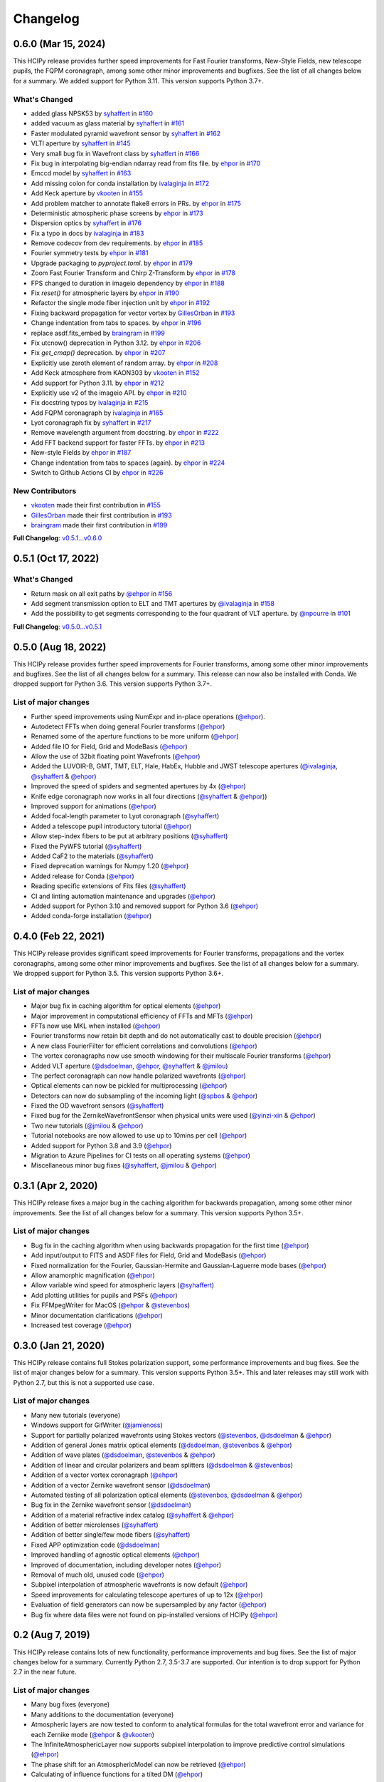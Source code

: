 Changelog
=========

0.6.0 (Mar 15, 2024)
--------------------

This HCIPy release provides further speed improvements for Fast Fourier transforms, New-Style Fields, new telescope pupils, the FQPM coronagraph, among some other minor improvements and bugfixes. See the list of all changes below for a summary. We added support for Python 3.11. This version supports Python 3.7+.

What's Changed
~~~~~~~~~~~~~~

* added glass NPSK53 by `syhaffert <https://github.com/syhaffert>`__ in `#160 <https://github.com/ehpor/hcipy/pull/160>`__
* added vacuum as glass material by `syhaffert <https://github.com/syhaffert>`__ in `#161 <https://github.com/ehpor/hcipy/pull/161>`__
* Faster modulated pyramid wavefront sensor by `syhaffert <https://github.com/syhaffert>`__ in `#162 <https://github.com/ehpor/hcipy/pull/162>`__
* VLTI aperture by `syhaffert <https://github.com/syhaffert>`__ in `#145 <https://github.com/ehpor/hcipy/pull/145>`__
* Very small bug fix in Wavefront class by `syhaffert <https://github.com/syhaffert>`__ in `#166 <https://github.com/ehpor/hcipy/pull/166>`__
* Fix bug in interpolating big-endian ndarray read from fits file. by `ehpor <https://github.com/ehpor>`__ in `#170 <https://github.com/ehpor/hcipy/pull/170>`__
* Emccd model by `syhaffert <https://github.com/syhaffert>`__ in `#163 <https://github.com/ehpor/hcipy/pull/163>`__
* Add missing colon for conda installation by `ivalaginja <https://github.com/ivalaginja>`__ in `#172 <https://github.com/ehpor/hcipy/pull/172>`__
* Add Keck aperture by `vkooten <https://github.com/vkooten>`__ in `#155 <https://github.com/ehpor/hcipy/pull/155>`__
* Add problem matcher to annotate flake8 errors in PRs. by `ehpor <https://github.com/ehpor>`__ in `#175 <https://github.com/ehpor/hcipy/pull/175>`__
* Deterministic atmospheric phase screens by `ehpor <https://github.com/ehpor>`__ in `#173 <https://github.com/ehpor/hcipy/pull/173>`__
* Dispersion optics by `syhaffert <https://github.com/syhaffert>`__ in `#176 <https://github.com/ehpor/hcipy/pull/176>`__
* Fix a typo in docs by `ivalaginja <https://github.com/ivalaginja>`__ in `#183 <https://github.com/ehpor/hcipy/pull/183>`__
* Remove codecov from dev requirements. by `ehpor <https://github.com/ehpor>`__ in `#185 <https://github.com/ehpor/hcipy/pull/185>`__
* Fourier symmetry tests by `ehpor <https://github.com/ehpor>`__ in `#181 <https://github.com/ehpor/hcipy/pull/181>`__
* Upgrade packaging to `pyproject.toml`. by `ehpor <https://github.com/ehpor>`__ in `#179 <https://github.com/ehpor/hcipy/pull/179>`__
* Zoom Fast Fourier Transform and Chirp Z-Transform by `ehpor <https://github.com/ehpor>`__ in `#178 <https://github.com/ehpor/hcipy/pull/178>`__
* FPS changed to duration in imageio dependency by `ehpor <https://github.com/ehpor>`__ in `#188 <https://github.com/ehpor/hcipy/pull/188>`__
* Fix `reset()` for atmospheric layers by `ehpor <https://github.com/ehpor>`__ in `#190 <https://github.com/ehpor/hcipy/pull/190>`__
* Refactor the single mode fiber injection unit by `ehpor <https://github.com/ehpor>`__ in `#192 <https://github.com/ehpor/hcipy/pull/192>`__
* Fixing backward propagation for vector vortex by `GillesOrban <https://github.com/GillesOrban>`__ in `#193 <https://github.com/ehpor/hcipy/pull/193>`__
* Change indentation from tabs to spaces. by `ehpor <https://github.com/ehpor>`__ in `#196 <https://github.com/ehpor/hcipy/pull/196>`__
* replace asdf.fits_embed by `braingram <https://github.com/braingram>`__ in `#199 <https://github.com/ehpor/hcipy/pull/199>`__
* Fix utcnow() deprecation in Python 3.12. by `ehpor <https://github.com/ehpor>`__ in `#206 <https://github.com/ehpor/hcipy/pull/206>`__
* Fix `get_cmap()` deprecation. by `ehpor <https://github.com/ehpor>`__ in `#207 <https://github.com/ehpor/hcipy/pull/207>`__
* Explicitly use zeroth element of random array. by `ehpor <https://github.com/ehpor>`__ in `#208 <https://github.com/ehpor/hcipy/pull/208>`__
* Add Keck atmosphere from KAON303 by `vkooten <https://github.com/vkooten>`__ in `#152 <https://github.com/ehpor/hcipy/pull/152>`__
* Add support for Python 3.11. by `ehpor <https://github.com/ehpor>`__ in `#212 <https://github.com/ehpor/hcipy/pull/212>`__
* Explicitly use v2 of the imageio API. by `ehpor <https://github.com/ehpor>`__ in `#210 <https://github.com/ehpor/hcipy/pull/210>`__
* Fix docstring typos by `ivalaginja <https://github.com/ivalaginja>`__ in `#215 <https://github.com/ehpor/hcipy/pull/215>`__
* Add FQPM coronagraph by `ivalaginja <https://github.com/ivalaginja>`__ in `#165 <https://github.com/ehpor/hcipy/pull/165>`__
* Lyot coronagraph fix by `syhaffert <https://github.com/syhaffert>`__ in `#217 <https://github.com/ehpor/hcipy/pull/217>`__
* Remove wavelength argument from docstring. by `ehpor <https://github.com/ehpor>`__ in `#222 <https://github.com/ehpor/hcipy/pull/222>`__
* Add FFT backend support for faster FFTs. by `ehpor <https://github.com/ehpor>`__ in `#213 <https://github.com/ehpor/hcipy/pull/213>`__
* New-style Fields by `ehpor <https://github.com/ehpor>`__ in `#187 <https://github.com/ehpor/hcipy/pull/187>`__
* Change indentation from tabs to spaces (again). by `ehpor <https://github.com/ehpor>`__ in `#224 <https://github.com/ehpor/hcipy/pull/224>`__
* Switch to Github Actions CI by `ehpor <https://github.com/ehpor>`__ in `#226 <https://github.com/ehpor/hcipy/pull/226>`__

New Contributors
~~~~~~~~~~~~~~~~

* `vkooten <https://github.com/vkooten>`__ made their first contribution in `#155 <https://github.com/ehpor/hcipy/pull/155>`__
* `GillesOrban <https://github.com/GillesOrban>`__ made their first contribution in `#193 <https://github.com/ehpor/hcipy/pull/193>`__
* `braingram <https://github.com/braingram>`__ made their first contribution in `#199 <https://github.com/ehpor/hcipy/pull/199>`__

**Full Changelog**: `v0.5.1...v0.6.0 <https://github.com/ehpor/hcipy/compare/v0.5.1...v0.6.0>`__

0.5.1 (Oct 17, 2022)
--------------------

What's Changed
~~~~~~~~~~~~~~

* Return mask on all exit paths by `@ehpor <https://github.com/ehpor>`__ in `#156 <https://github.com/ehpor/hcipy/pull/156>`__
* Add segment transmission option to ELT and TMT apertures by `@ivalaginja <https://github.com/ivalaginja>`__ in `#158 <https://github.com/ehpor/hcipy/pull/158>`__
* Add the possibility to get segments corresponding to the four quadrant of VLT aperture. by `@npourre <https://github.com/npourre>`__ in `#101 <https://github.com/ehpor/hcipy/pull/101>`__

**Full Changelog**: `v0.5.0...v0.5.1 <https://github.com/ehpor/hcipy/compare/v0.5.0...v0.5.1>`__

0.5.0 (Aug 18, 2022)
--------------------

This HCIPy release provides further speed improvements for Fourier transforms, among some other minor improvements and bugfixes. See the list of all changes below for a summary. This release can now also be installed with Conda. We dropped support for Python 3.6. This version supports Python 3.7+.

List of major changes
~~~~~~~~~~~~~~~~~~~~~

* Further speed improvements using NumExpr and in-place operations (`@ehpor <https://github.com/ehpor>`__).
* Autodetect FFTs when doing general Fourier transforms (`@ehpor <https://github.com/ehpor>`__)
* Renamed some of the aperture functions to be more uniform (`@ehpor <https://github.com/ehpor>`__)
* Added file IO for Field, Grid and ModeBasis (`@ehpor <https://github.com/ehpor>`__)
* Allow the use of 32bit floating point Wavefronts (`@ehpor <https://github.com/ehpor>`__)
* Added the LUVOIR-B, GMT, TMT, ELT, Hale, HabEx, Hubble and JWST telescope apertures (`@ivalaginja <https://github.com/ivalaginja>`__, `@syhaffert <https://github.com/syhaffert>`__ & `@ehpor <https://github.com/ehpor>`__)
* Improved the speed of spiders and segmented apertures by 4x (`@ehpor <https://github.com/ehpor>`__)
* Knife edge coronagraph now works in all four directions (`@syhaffert <https://github.com/syhaffert>`__ & `@ehpor <https://github.com/ehpor>`__))
* Improved support for animations (`@ehpor <https://github.com/ehpor>`__)
* Added focal-length parameter to Lyot coronagraph (`@syhaffert <https://github.com/syhaffert>`__)
* Added a telescope pupil introductory tutorial (`@ehpor <https://github.com/ehpor>`__)
* Allow step-index fibers to be put at arbitrary positions (`@syhaffert <https://github.com/syhaffert>`__)
* Fixed the PyWFS tutorial (`@syhaffert <https://github.com/syhaffert>`__)
* Added CaF2 to the materials (`@syhaffert <https://github.com/syhaffert>`__)
* Fixed deprecation warnings for Numpy 1.20 (`@ehpor <https://github.com/ehpor>`__)
* Added release for Conda (`@ehpor <https://github.com/ehpor>`__)
* Reading specific extensions of Fits files (`@syhaffert <https://github.com/syhaffert>`__)
* CI and linting automation maintenance and upgrades (`@ehpor <https://github.com/ehpor>`__)
* Added support for Python 3.10 and removed support for Python 3.6 (`@ehpor <https://github.com/ehpor>`__)
* Added conda-forge installation (`@ehpor <https://github.com/ehpor>`__)

0.4.0 (Feb 22, 2021)
--------------------

This HCIPy release provides significant speed improvements for Fourier transforms, propagations and the vortex coronagraphs, among some other minor improvements and bugfixes. See the list of all changes below for a summary. We dropped support for Python 3.5. This version supports Python 3.6+.

List of major changes
~~~~~~~~~~~~~~~~~~~~~

* Major bug fix in caching algorithm for optical elements (`@ehpor <https://github.com/ehpor>`__)
* Major improvement in computational efficiency of FFTs and MFTs (`@ehpor <https://github.com/ehpor>`__)
* FFTs now use MKL when installed (`@ehpor <https://github.com/ehpor>`__)
* Fourier transforms now retain bit depth and do not automatically cast to double precision (`@ehpor <https://github.com/ehpor>`__)
* A new class FourierFilter for efficient correlations and convolutions  (`@ehpor <https://github.com/ehpor>`__)
* The vortex coronagraphs now use smooth windowing for their multiscale Fourier transforms (`@ehpor <https://github.com/ehpor>`__)
* Added VLT aperture (`@dsdoelman <https://github.com/dsdoelman>`__, `@ehpor <https://github.com/ehpor>`__, `@syhaffert <https://github.com/syhaffert>`__ & `@jmilou <https://github.com/jmilou>`__)
* The perfect coronagraph can now handle polarized wavefronts (`@ehpor <https://github.com/ehpor>`__)
* Optical elements can now be pickled for multiprocessing (`@ehpor <https://github.com/ehpor>`__)
* Detectors can now do subsampling of the incoming light  (`@spbos <https://github.com/spbos>`__ & `@ehpor <https://github.com/ehpor>`__)
* Fixed the OD wavefront sensors (`@syhaffert <https://github.com/syhaffert>`__)
* Fixed bug for the ZernikeWavefrontSensor when physical units were used (`@yinzi-xin <https://github.com/yinzi-xin>`__ & `@ehpor <https://github.com/ehpor>`__)
* Two new tutorials (`@jmilou <https://github.com/jmilou>`__ & `@ehpor <https://github.com/ehpor>`__)
* Tutorial notebooks are now allowed to use up to 10mins per cell (`@ehpor <https://github.com/ehpor>`__)
* Added support for Python 3.8 and 3.9 (`@ehpor <https://github.com/ehpor>`__)
* Migration to Azure Pipelines for CI tests on all operating systems (`@ehpor <https://github.com/ehpor>`__)
* Miscellaneous minor bug fixes (`@syhaffert <https://github.com/syhaffert>`__, `@jmilou <https://github.com/jmilou>`__ & `@ehpor <https://github.com/>`__)

0.3.1 (Apr 2, 2020)
-------------------

This HCIPy release fixes a major bug in the caching algorithm for backwards propagation, among some other minor improvements. See the list of all changes below for a summary. This version supports Python 3.5+.

List of major changes
~~~~~~~~~~~~~~~~~~~~~

* Bug fix in the caching algorithm when using backwards propagation for the first time (`@ehpor <https://github.com/ehpor>`__)
* Add input/output to FITS and ASDF files for Field, Grid and ModeBasis (`@ehpor <https://github.com/ehpor>`__)
* Fixed normalization for the Fourier, Gaussian-Hermite and Gaussian-Laguerre mode bases (`@ehpor <https://github.com/ehpor>`__)
* Allow anamorphic magnification (`@ehpor <https://github.com/ehpor>`__)
* Allow variable wind speed for atmospheric layers (`@syhaffert <https://github.com/syhaffert>`__)
* Add plotting utilities for pupils and PSFs (`@ehpor <https://github.com/ehpor>`__)
* Fix FFMpegWriter for MacOS (`@ehpor <https://github.com/ehpor>`__ & `@stevenbos <https://github.com/stevenbos>`__)
* Minor documentation clarifications (`@ehpor <https://github.com/ehpor>`__)
* Increased test coverage (`@ehpor <https://github.com/ehpor>`__)

0.3.0 (Jan 21, 2020)
--------------------

This HCIPy release contains full Stokes polarization support, some performance improvements and bug fixes. See the list of major changes below for a summary. This version supports Python 3.5+. This and later releases may still work with Python 2.7, but this is not a supported use case.

List of major changes
~~~~~~~~~~~~~~~~~~~~~

* Many new tutorials (everyone)
* Windows support for GifWriter (`@jamienoss <https://github.com/jamienoss>`__)
* Support for partially polarized wavefronts using Stokes vectors (`@stevenbos <https://github.com/stevenbos>`__, `@dsdoelman <https://github.com/dsdoelman>`__ & `@ehpor <https://github.com/ehpor>`__)
* Addition of general Jones matrix optical elements (`@dsdoelman <https://github.com/dsdoelman>`__, `@stevenbos <https://github.com/stevenbos>`__ & `@ehpor <https://github.com/ehpor>`__)
* Addition of wave plates (`@dsdoelman <https://github.com/dsdoelman>`__, `@stevenbos <https://github.com/stevenbos>`__ & `@ehpor <https://github.com/ehpor>`__)
* Addition of linear and circular polarizers and beam splitters (`@dsdoelman <https://github.com/dsdoelman>`__ & `@stevenbos <https://github.com/stevenbos>`__)
* Addition of a vector vortex coronagraph (`@ehpor <https://github.com/ehpor>`__)
* Addition of a vector Zernike wavefront sensor (`@dsdoelman <https://github.com/dsdoelman>`__)
* Automated testing of all polarization optical elements (`@stevenbos <https://github.com/stevenbos>`__, `@dsdoelman <https://github.com/dsdoelman>`__ & `@ehpor <https://github.com/ehpor>`__)
* Bug fix in the Zernike wavefront sensor (`@dsdoelman <https://github.com/dsdoelman>`__)
* Addition of a material refractive index catalog (`@syhaffert <https://github.com/syhaffert>`__ & `@ehpor <https://github.com/ehpor>`__)
* Addition of better microlenses (`@syhaffert <https://github.com/syhaffert>`__)
* Addition of better single/few mode fibers (`@syhaffert <https://github.com/syhaffert>`__)
* Fixed APP optimization code (`@dsdoelman <https://github.com/dsdoelman>`__)
* Improved handling of agnostic optical elements (`@ehpor <https://github.com/ehpor>`__)
* Improved of documentation, including developer notes (`@ehpor <https://github.com/ehpor>`__)
* Removal of much old, unused code (`@ehpor <https://github.com/ehpor>`__)
* Subpixel interpolation of atmospheric wavefronts is now default (`@ehpor <https://github.com/ehpor>`__)
* Speed improvements for calculating telescope apertures of up to 12x (`@ehpor <https://github.com/ehpor>`__)
* Evaluation of field generators can now be supersampled by any factor (`@ehpor <https://github.com/ehpor>`__)
* Bug fix where data files were not found on pip-installed versions of HCIPy (`@ehpor <https://github.com/ehpor>`__)

0.2 (Aug 7, 2019)
-----------------

This HCIPy release contains lots of new functionality, performance improvements and bug fixes. See the list of major changes below for a summary. Currently Python 2.7, 3.5-3.7 are supported. Our intention is to drop support for Python 2.7 in the near future.

List of major changes
~~~~~~~~~~~~~~~~~~~~~

* Many bug fixes (everyone)
* Many additions to the documentation (everyone)
* Atmospheric layers are now tested to conform to analytical formulas for the total wavefront error and variance for each Zernike mode (`@ehpor <https://github.com/ehpor>`__ & `@vkooten <https://github.com/vkooten>`__)
* The InfiniteAtmosphericLayer now supports subpixel interpolation to improve predictive control simulations (`@ehpor <https://github.com/ehpor>`__)
* The phase shift for an AtmosphericModel can now be retrieved (`@ehpor <https://github.com/ehpor>`__)
* Calculating of influence functions for a tilted DM (`@ehpor <https://github.com/ehpor>`__)
* Polygonal and hexagonal apertures can now be rotated with arbitrary angles (`@ehpor <https://github.com/ehpor>`__)
* An optical element that performs (de)magnification was added (`@syhaffert <https://github.com/syhaffert>`__)
* Coronagraphs are now included in automatic testing for starlight suppression capabilities (`@ehpor <https://github.com/ehpor>`__ & `@cukeller <https://github.com/cukeller>`__)
* HiCAT and LUVOIR-A pupils and Lyot stops were added (`@kstlaurent <https://github.com/kstlaurent>`__ & `@RemiSoummer <https://github.com/RemiSoummer>`__)
* A segmented deformable mirror was added (`@ivalaginja <https://github.com/ivalaginja>`__)
* Much improved (modulated) Pyramid WFS models (`@syhaffert <https://github.com/syhaffert>`__)
* Added tip-tilt mirror (`@syhaffert <https://github.com/syhaffert>`__)
* Improved Zernike WFS model based on semi-analytical Lyot coronagraph propagation (`@ehpor <https://github.com/ehpor>`__)
* A mode basis can now be sparse (`@ehpor <https://github.com/ehpor>`__)
* All segmented pupils can now also return the pupil by segment (`@ehpor <https://github.com/ehpor>`__, `@kstlaurent <https://github.com/kstlaurent>`__, `@ivalaginja <https://github.com/ivalaginja>`__ & `@RemiSoummer <https://github.com/RemiSoummer>`__)
* Reduced memory usage of evaluate__supersampled() (`@ehpor <https://github.com/ehpor>`__)
* Removal of deprecated atmospheric model (`@ehpor <https://github.com/ehpor>`__)
* Improved Fresnel propagation model that avoids/corrects for aliasing (`@syhaffert <https://github.com/syhaffert>`__ & `@ehpor <https://github.com/ehpor>`__)
* Automated testing of Fraunhofer, Fresnel and ASP propagators (`@ehpor <https://github.com/ehpor>`__ & `@syhaffert <https://github.com/syhaffert>`__)
* Introduction of grid-agnostic optical elements (`@ehpor <https://github.com/ehpor>`__)
* Added a knife-edge Lyot coronagraph model (`@ehpor <https://github.com/ehpor>`__)
* All telescope pupils are now included in the automated testing framework (`@ehpor <https://github.com/ehpor>`__)
* Faster calculation of Zernike modes using q-recursive algorithm (`@ehpor <https://github.com/ehpor>`__)
* Accelerated APP optimization based on Douglas-Rachford operator splitting (`@cukeller <https://github.com/cukeller>`__)
* Add methods for linear and nearest interpolation for Fields (`@ehpor <https://github.com/ehpor>`__)

0.1 (Jul 5, 2018)
-----------------

This is the first open-source release of HCIPy.